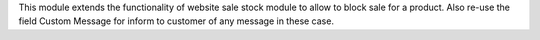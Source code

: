 This module extends the functionality of website sale stock module to allow to
block sale for a product.
Also re-use the field Custom Message for inform to customer of any message in
these case.
